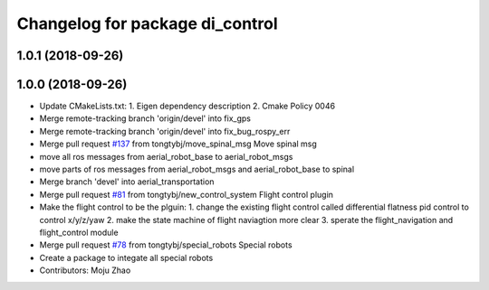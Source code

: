^^^^^^^^^^^^^^^^^^^^^^^^^^^^^^^^
Changelog for package di_control
^^^^^^^^^^^^^^^^^^^^^^^^^^^^^^^^

1.0.1 (2018-09-26)
------------------

1.0.0 (2018-09-26)
------------------
* Update CMakeLists.txt:
  1. Eigen dependency description
  2. Cmake Policy 0046
* Merge remote-tracking branch 'origin/devel' into fix_gps
* Merge remote-tracking branch 'origin/devel' into fix_bug_rospy_err
* Merge pull request `#137 <https://github.com/tongtybj/aerial_robot/issues/137>`_ from tongtybj/move_spinal_msg
  Move spinal msg
* move all ros messages from aerial_robot_base to aerial_robot_msgs
* move parts of ros messages from aerial_robot_msgs and aerial_robot_base to spinal
* Merge branch 'devel' into aerial_transportation
* Merge pull request `#81 <https://github.com/tongtybj/aerial_robot/issues/81>`_ from tongtybj/new_control_system
  Flight control plugin
* Make the flight control to be the plguin:
  1. change the existing flight control called differential flatness pid control to control x/y/z/yaw
  2. make the state machine of flight naviagtion more clear
  3. sperate the flight_navigation and flight_control module
* Merge pull request `#78 <https://github.com/tongtybj/aerial_robot/issues/78>`_ from tongtybj/special_robots
  Special robots
* Create a package to integate all special robots
* Contributors: Moju Zhao
